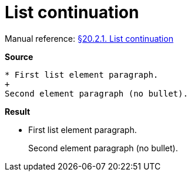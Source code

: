 // SYNTAX TEST "Packages/Asciidoctor/Syntaxes/Asciidoctor.sublime-syntax"
= List continuation

Manual reference:
https://asciidoctor.org/docs/user-manual/#list-continuation[§20.2.1. List continuation]

[.big.red]*Source*

[source,asciidoc]
......................................
* First list element paragraph.
+
Second element paragraph (no bullet).
......................................


[.big.red]*Result*

======================================
* First list element paragraph.
+
//<- constant.listcontinuation
Second element paragraph (no bullet).
======================================


// EOF //
